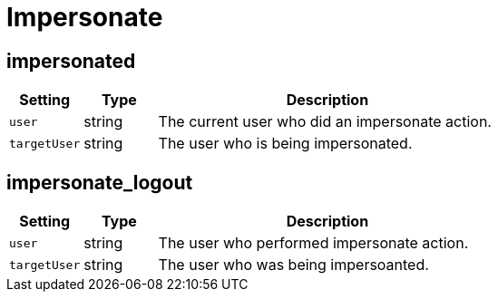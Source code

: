 = Impersonate

== impersonated

[cols="15%,15%,70%", options="header",]
|===
|Setting
|Type
|Description

|`user` 
|string 
|The current user who did an impersonate action.

|`targetUser` 
|string 
|The user who is being impersonated.
|===

== impersonate_logout

[cols="15%,15%,70%", options="header",]
|===
|Setting
|Type
|Description

|`user` 
|string 
|The user who performed impersonate action.

|`targetUser` 
|string 
|The user who was being impersoanted.
|===
